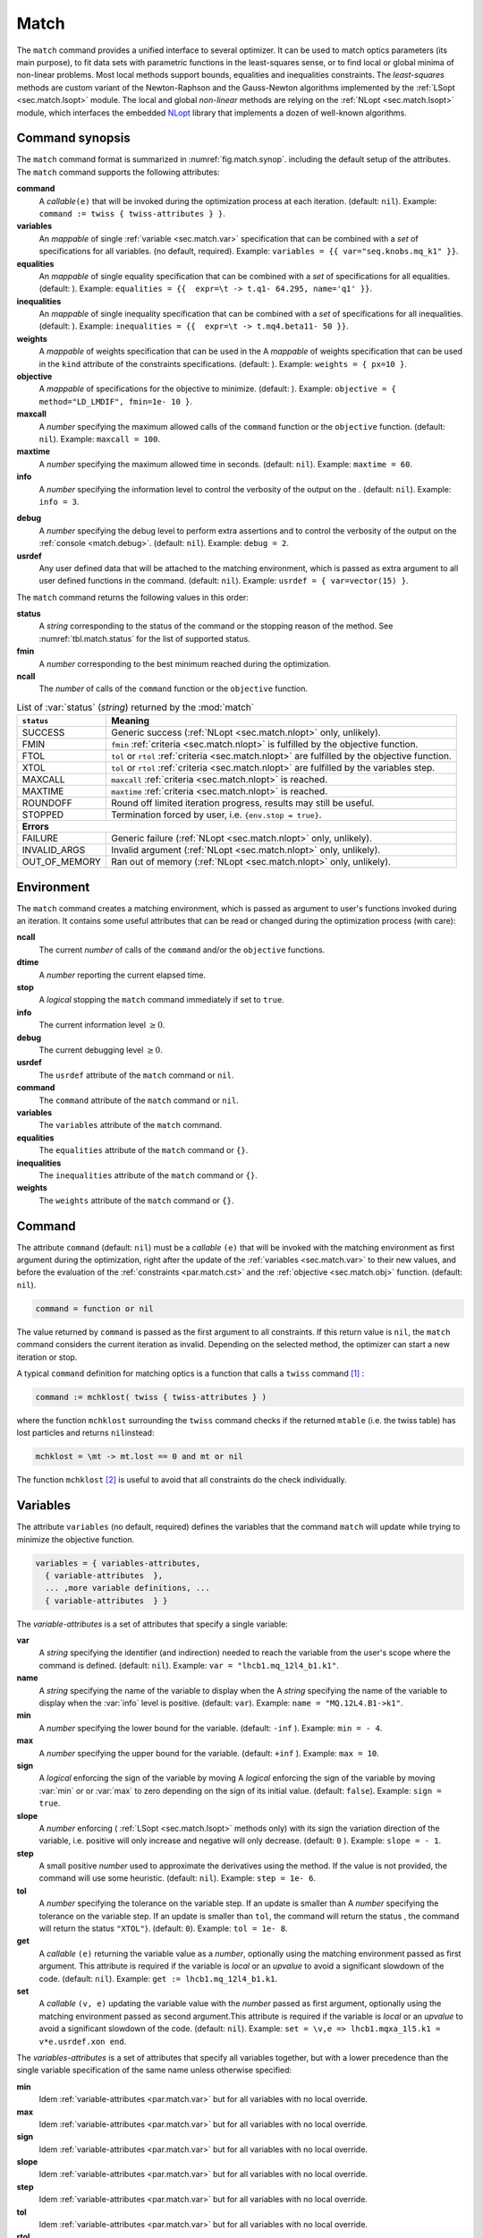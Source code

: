 Match
=====
.. _ch.cmd.match:

The ``match`` command provides a unified interface to several optimizer. It can be used to match optics parameters (its main purpose), to fit data sets with parametric functions in the least-squares sense, or to find local or global minima of non-linear problems. Most local methods support bounds, equalities and inequalities constraints. The *least-squares* methods are custom variant of the Newton-Raphson and the Gauss-Newton algorithms implemented by the :ref:`LSopt <sec.match.lsopt>` module. The local and global *non-linear* methods are relying on the :ref:`NLopt <sec.match.lsopt>` module, which interfaces the embedded `NLopt <https://nlopt.readthedocs.io/en/latest/>`_ library that implements a dozen of well-known algorithms.

Command synopsis
----------------
.. _sec.match.synop:


The ``match`` command format is summarized in :numref:`fig.match.synop`. including the default setup of the attributes.
The ``match`` command supports the following attributes:

.. _match.attr:

**command**
	A *callable*\ ``(e)`` that will be invoked during the optimization process at each iteration. (default: ``nil``). 
	Example: ``command := twiss { twiss-attributes } }``.

**variables**
	An *mappable* of single :ref:`variable <sec.match.var>` specification that can be combined with a *set* of specifications for all variables. (no default, required). 
	Example: ``variables = {{ var="seq.knobs.mq_k1" }}``.

**equalities**
	An *mappable* of single equality specification that can be combined with a *set* of specifications for all equalities. (default: ). 
	Example: ``equalities = {{  expr=\t -> t.q1- 64.295, name='q1' }}``.

**inequalities**
	An *mappable* of single inequality specification that can be combined with a *set* of specifications for all inequalities. (default: ). 
	Example: ``inequalities = {{  expr=\t -> t.mq4.beta11- 50 }}``.

**weights**
	A *mappable* of weights specification that can be used in the  A *mappable* of weights specification that can be used in the ``kind`` attribute of the constraints specifications. (default: ). 
	Example: ``weights = { px=10 }``.

**objective**
	A *mappable* of specifications for the objective to minimize. (default: ). 
	Example: ``objective = { method="LD_LMDIF", fmin=1e- 10 }``.

**maxcall**
	A  *number*  specifying the maximum allowed calls of the ``command`` function or the ``objective`` function. (default: ``nil``).
	Example: ``maxcall = 100``.

**maxtime**
	A *number* specifying the maximum allowed time in seconds. (default:  ``nil``).
	Example: ``maxtime = 60``.

**info**	
	A *number* specifying the information level to control the verbosity of the output on the . (default: ``nil``). 
 	Example: ``info = 3``.

.. _match.debug:

**debug** 
	A *number* specifying the debug level to perform extra assertions and to control the verbosity of the output on the :ref:`console <match.debug>`. (default: ``nil``). 
	Example: ``debug = 2``.

**usrdef** 
	Any user defined data that will be attached to the matching environment, which is passed as extra argument to all user defined functions in the  command. (default: ``nil``). 
	Example: ``usrdef = { var=vector(15) }``.


The ``match`` command returns the following values in this order:

**status**
	 A *string* corresponding to the status of the command or the stopping reason of the method. See :numref:`tbl.match.status` for the list of supported status.

**fmin**
	 A *number* corresponding to the best minimum reached during the optimization.

**ncall**
	 The *number* of calls of the ``command`` function or the ``objective`` function.


.. table:: List of :var:`status` (*string*) returned by the :mod:`match`
	:name: tbl.match.status
	
	+---------------+------------------------------------------------------------------------------------------------+
	| ``status``    | Meaning                                                                                        |
	+===============+================================================================================================+
	| SUCCESS       | Generic success (:ref:`NLopt <sec.match.nlopt>` only, unlikely).                               |
	+---------------+------------------------------------------------------------------------------------------------+
	| FMIN          | ``fmin`` :ref:`criteria <sec.match.nlopt>` is fulfilled by the objective function.             |
	+---------------+------------------------------------------------------------------------------------------------+
	| FTOL          | ``tol`` or ``rtol`` :ref:`criteria <sec.match.nlopt>` are fulfilled by the objective function. |
	+---------------+------------------------------------------------------------------------------------------------+
	| XTOL          | ``tol`` or ``rtol`` :ref:`criteria <sec.match.nlopt>` are fulfilled by the variables step.     |
	+---------------+------------------------------------------------------------------------------------------------+
	| MAXCALL       | ``maxcall`` :ref:`criteria <sec.match.nlopt>` is reached.                                      |
	+---------------+------------------------------------------------------------------------------------------------+
	| MAXTIME       | ``maxtime`` :ref:`criteria <sec.match.nlopt>` is reached.                                      |
	+---------------+------------------------------------------------------------------------------------------------+
	| ROUNDOFF      | Round off limited iteration progress, results may still be useful.                             |
	+---------------+------------------------------------------------------------------------------------------------+
	| STOPPED       | Termination forced by user, i.e. ``{env.stop = true}``\ .                                      |
	+---------------+------------------------------------------------------------------------------------------------+
	|                         **Errors**                                                                             |
	+---------------+------------------------------------------------------------------------------------------------+
	| FAILURE       | Generic failure (:ref:`NLopt <sec.match.nlopt>` only, unlikely).                               |
	+---------------+------------------------------------------------------------------------------------------------+
	| INVALID_ARGS  | Invalid argument (:ref:`NLopt <sec.match.nlopt>` only, unlikely).                              |
	+---------------+------------------------------------------------------------------------------------------------+
	| OUT_OF_MEMORY | Ran out of memory (:ref:`NLopt <sec.match.nlopt>` only, unlikely).                             |
	+---------------+------------------------------------------------------------------------------------------------+

Environment
-----------
.. _sec.match.env:

The ``match`` command creates a matching environment, which is passed as argument to user's functions invoked during an iteration. It contains some useful attributes that can be read or changed during the optimization process (with care):

**ncall**
	 The current *number* of calls of  the ``command`` and/or the ``objective`` functions.
**dtime**
	 A *number* reporting the current elapsed time.
**stop**
	 A *logical* stopping the ``match`` command immediately if set to ``true``.
**info**
	 The current information level :math:`\geq 0`.
**debug**
	 The current debugging level :math:`\geq 0`.
**usrdef**
	 The ``usrdef`` attribute of the ``match`` command or ``nil``.
**command**
	 The ``command`` attribute of the ``match`` command or ``nil``.
**variables**
	 The ``variables`` attribute of the ``match`` command.
**equalities**
	 The ``equalities`` attribute of the ``match`` command or ``{}``.
**inequalities**
	 The ``inequalities`` attribute of the ``match`` command or ``{}``.
**weights**
	 The ``weights`` attribute of the ``match`` command or ``{}``.


Command
-------
.. _sec.match.cmd:

The attribute ``command`` (default: ``nil``) must be a *callable* ``(e)`` that will be invoked with the matching environment as first argument during the optimization, right after the update of the :ref:`variables <sec.match.var>` to their new values, and before the evaluation of the :ref:`constraints <par.match.cst>` and the :ref:`objective <sec.match.obj>` function. (default: ``nil``).

.. code-block:: 

	command = function or nil

The value returned by ``command`` is passed as the first argument to all constraints. If this return value is ``nil``, the ``match`` command considers the current iteration as invalid. Depending on the selected method, the optimizer can start a new iteration or stop.

A typical ``command`` definition for matching optics is a function that calls a ``twiss`` command [#f1]_ :

.. code-block:: 

	command := mchklost( twiss { twiss-attributes } )

where the function ``mchklost`` surrounding the ``twiss`` command checks if the returned ``mtable`` (i.e. the twiss table) has lost particles and returns ``nil``\ instead:

.. code-block:: 

	mchklost = \mt -> mt.lost == 0 and mt or nil

The function ``mchklost`` [#f2]_ is useful to avoid that all constraints do the check individually.


Variables
---------
.. _sec.match.var:

The attribute ``variables`` (no default, required) defines the variables that the command ``match`` will update while trying to minimize the objective function.

.. code-block:: 

	variables = { variables-attributes, 
	  { variable-attributes  }, 
	  ... ,more variable definitions, ... 
	  { variable-attributes  } }

The *variable-attributes* is a set of attributes that specify a single variable:

.. _par.match.var:

**var**
	A *string* specifying the identifier (and indirection) needed to reach the variable from the user's scope where the  command is defined. (default: ``nil``). 
	Example: ``var = "lhcb1.mq_12l4_b1.k1"``.

**name**
	A *string* specifying the name of the variable to display when the  A *string* specifying the name of the variable to display when the :var:`info` level is positive. (default: ``var``). 
	Example: ``name = "MQ.12L4.B1->k1"``.

**min**
	A *number* specifying the lower bound for the variable. (default: ``-inf`` ). 
	Example: ``min = - 4``.

**max**
	A *number* specifying the upper bound for the variable. (default: ``+inf`` ). 
	Example: ``max = 10``.

**sign** 
	A *logical* enforcing the sign of the variable by moving  A *logical* enforcing the sign of the variable by moving :var:`min` or  or :var:`max` to zero depending on the sign of its initial value. (default: ``false``). 
	Example: ``sign = true``.

**slope** 
	A *number* enforcing ( :ref:`LSopt <sec.match.lsopt>` methods only) with its sign the variation direction of the variable, i.e. positive will only increase and negative will only decrease. (default: ``0`` ). 
	Example: ``slope = - 1``.

**step** 
	A small positive *number* used to approximate the derivatives using the  method. If the value is not provided, the command will use some heuristic.  (default: ``nil``). 
	Example: ``step = 1e- 6``.

**tol** 
	A *number* specifying the tolerance on the variable step. If an update is smaller than  A *number* specifying the tolerance on the variable step. If an update is smaller than ``tol``, the command will return the status , the command will return the status ``"XTOL"``}. (default: ``0``). 
	Example: ``tol = 1e- 8``.

**get** 
	A *callable* ``(e)`` returning the variable value as a *number*, optionally using the matching environment passed as first argument. This attribute is required if the variable is *local* or an *upvalue* to avoid a significant slowdown of the code. (default: ``nil``). 
	Example: ``get := lhcb1.mq_12l4_b1.k1``.

**set** 
	A *callable* ``(v, e)`` updating the variable value with the *number* passed as first argument, optionally using the matching environment passed as second argument.This attribute is required if the variable is *local* or an *upvalue* to avoid a significant slowdown of the code. (default: ``nil``). 
	Example: ``set = \v,e => lhcb1.mqxa_1l5.k1 = v*e.usrdef.xon end``.


The *variables-attributes* is a set of attributes that specify all variables together, but with a lower precedence than the single variable specification of the same name unless otherwise specified:

**min**
	 Idem :ref:`variable-attributes <par.match.var>`  but for all variables with no local override.

**max**
	 Idem :ref:`variable-attributes <par.match.var>`  but for all variables with no local override.

**sign**
	 Idem :ref:`variable-attributes <par.match.var>`  but for all variables with no local override.

**slope**
	 Idem :ref:`variable-attributes <par.match.var>`  but for all variables with no local override.

**step**
	 Idem :ref:`variable-attributes <par.match.var>`  but for all variables with no local override.

**tol**
	 Idem :ref:`variable-attributes <par.match.var>`  but for all variables with no local override.

**rtol** 
	A *number* specifying the relative tolerance on all variable steps. If an update is smaller than  A *number* specifying the relative tolerance on all variable steps. If an update is smaller than ``rtol`` relative to its variable value, the command will return the status  relative to its variable value, the command will return the status ``"XTOL"``\ . (default: :const:`eps`). 
	Example: ``tol = 1e- 8``.

**nvar**
	A *number* specifying the number of variables of the problem. It is useful when the problem is made abstract with functions and it is not possible to deduce this count from single variable definitions, or one needs to override it. (default: ``nil``). 
 	Example: ``nvar = 15``.

**get**
	A *callable* ``(x, e)`` updating a *vector* passed as first argument with the values of all variables, optionally using the matching environment passed as second argument.  This attribute supersedes all single variable ``get`` and may be useful when it is better to read all the variables together, or when they are all *local*\ s or *upvalue*\ s. (default: ``nil``). 
	Example: ``get = \x,e -> e.usrdef.var:copy(x)``.

**set**
	A *callable* ``(x, e)`` updating all the variables with the values passed as first argument in a *vector*, optionally using the matching environment passed as second argument. This attribute supersedes all single variable ``get`` and may be useful when it is better to read all the variables together, or when they are all *local*\ s or *upvalue*\ s.(default: ``nil``). 
	Example: ``set = \x,e -> x:copy(e.usrdef.var)``.

**nowarn**
	A *logical* disabling a warning emitted when the definition of ``get`` and ``set`` are advised but not defined. It is safe to not define ``get`` and ``set`` in such case, but it will significantly slowdown the code. (default: ``nil``). 
	Example: ``nowarn = true``.


Constraints
-----------
.. _sec.match.cst:

The attributes ``equalities`` (default: ``{}``) and ``inequalities`` (default: ``{}``) define the constraints that the command ``match`` will try to satisfy while minimizing the objective function. Equalities and inequalities are considered differently when calculating the :ref:`penalty function <sec.match.fun>`.

.. code-block:: 

	equalities = { constraints-attributes,
			{ constraint-attributes } , 
			... more equality definitions ... 
			{ constraint-attributes } },

	inequalities = { constraints-attributes,
			{ constraint-attributes } , 
			... more inequality definitions ... 
			{ constraint-attributes } },

	weights = { weights-list },

.. _par.match.cst:

The *constraint-attributes* is a set of attributes that specify a single constraint, either an *equality* or an *inequality*:

	**expr** 
		A *callable* ``(r, e)`` returning the constraint value as a *number*, optionally using the result of  passed as first argument, and the matching environment passed as second argument. (default: ``nil``)
		Example: ``expr = \t -> t.IP8.beta11 - beta_ip8``.

	**name**
	 	A *string* specifying the name of the constraint to display when the ``info`` level is positive. (default: ``nil``). 
		Example: ``name = "betx@IP8"``.

	**kind** 	
		A *string* specifying the kind to refer to for the weight of the constraint, taken either in the user-defined or in the default  specifying the kind to refer to for the weight of the constraint, taken either in the user-defined or in the default :ref:`weights-list<par.match.wght>`\ . (default: ``nil``). 
		Example: ``kind = "dq1"``.

	**weight**
		A *number* used to override the weight of the constraint.  (default: ``nil``). 
		Example: ``weight = 100``.

	**tol** 
		A *number* specifying the tolerance to apply on the constraint when checking for its fulfillment. (default: ). 
		Example: ``tol = 1e- 6``.


The *constraints-attributes* is a set of attributes that specify all equalities or inequalities constraints together, but with a lower precedence than the single constraint specification of the same name unless otherwise specified:

	**tol**
		Idem :ref:`constraint-attributes <par.match.cst>`, but for all constraints with no local override.

	**nequ**
		A *number* specifying the number of equations (i.e. number of equalities or inequalities) of the problem. It is useful when the problem is made abstract with functions and it is not possible to deduce this count from single constraint definitions, or one needs to override it. (default: ``nil``). 
		Example: ``nequ = 15``.

	**exec**
		A *callable* ``(x, c, cjac)`` updating a *vector* passed as second argument with the values of all constraints, and updating an optional  updating a *vector* passed as second argument with the values of all constraints, and updating an optional *matrix* passed as third argument with the Jacobian of all constraints (if not ``nil``), using the variables values passed in a *vector* as first argument. This attribute supersedes all constraints ``expr`` and may be useful when it is better to update all the constraints together. (default: ``nil``). 
		Example: ``exec = myinequ``, where (``nvar=2`` and ``nequ=2``)

.. code::

		local function myinequ (x, c, cjac) 
	  		c:fill { 8*x[1] ^ 3 - x[2] ; (1 - x[1])^3 - x[2] } 
		 	if cjac then -- fill [2x2] matrix if present 
				cjac:fill { 24*x[1]^2, - 1 ; - 3*(1 - x[1])^ 2, - 1 }
	  		end
		end

\
	**disp** 
		A *logical* disabling the display of the equalities in the summary if it is explicitly set to ``false``. This is useful for fitting data where equalities are used to compute the residuals. (default: ``nil``). 
		Example: ``disp = false``.

.. _par.match.wght:

The *weights-list* is a set of attributes that specify weights for kinds used by constraints. It allows to override the default weights of the supported kinds summarized in the :numref:`tbl.match.wght`, or to extend this list with new kinds and weights. The default weight for any undefined ``kind`` is ``1``. 
Example: ``weights = { q1=100, q2=100, mykind=3 }``.

.. table:: List of supported kinds *string* and their default weights (*number*).
	:name: tbl.match.wght

	====================== ======================== ====================== ======================== ====================== ======================== ============================= 
			Name    				  Weight				   Name    				 Weight			  		  Name    		         Weight 				 Generic name 
	====================== ======================== ====================== ======================== ====================== ======================== ============================= 
	``x``                  ``10``                   ``y``                  ``10``                   ``t``                  ``10``                                                   
	``px``                 ``100``                  ``py``                 ``100``                  ``pt``                 ``100``                                                  
	``dx``                 ``10``                   ``dy``                 ``10``                   ``dt``                 ``10``                   ``d``                           
	``dpx``                ``100``                  ``dpy``                ``100``                  ``dpt``                ``100``                  ``dp``                          
	``ddx``                ``10``                   ``ddy``                ``10``                   ``ddt``                ``10``                   ``dd``                          
	``ddpx``               ``100``                  ``ddpy``               ``100``                  ``ddpt``               ``100``                  ``ddp``                         
	``wx``                 ``1``                    ``wy``                 ``1``                    ``wz``                 ``1``                    ``w``                           
	``phix``               ``1``                    ``phiy``               ``1``                    ``phiz``               ``1``                    ``phi``                         
	``betx``               ``1``                    ``bety``               ``1``                    ``betz``               ``1``                    ``beta``                        
	``alfx``               ``10``                   ``alfy``               ``10``                   ``alfz``               ``10``                   ``alfa``                        
	``mux``                ``10``                   ``muy``                ``10``                   ``muz``                ``10``                   ``mu``                          
	``beta1``              ``1``                    ``beta2``              ``1``                    ``beta3``              ``1``                    ``beta``                        
	``alfa1``              ``10``                   ``alfa2``              ``10``                   ``alfa3``              ``10``                   ``alfa``                        
	``mu1``                ``10``                   ``mu2``                ``10``                   ``mu3``                ``10``                   ``mu``                          
	``q1``                 ``10``                   ``q2``                 ``10``                   ``q3``                 ``10``                   ``q``                           
	``dq1``                ``1``                    ``dq2``                ``1``                    ``dq3``                ``1``                    ``dq``                          
	====================== ======================== ====================== ======================== ====================== ======================== =============================

Objective
---------
.. _sec.match.obj:

The attribute ``objective`` (default: ``{}``) defines the objective that the command ``match`` will try to minimize.

.. code-block::

	objective = {  objective-attributes },

.. _par.match.obj:

The *objective-attributes* is a set of attributes that specify the objective to fulfill:

	**method** 
		A *string* specifying the algorithm to use for solving the problem, see Tables :numref:`tbl.match.mthd`, :numref:`tbl.match.lmthd` and :numref:`tbl.match.gmthd`. (default: ``"LN_COBYLA"`` if ``objective.exec`` is defined, ``"LD_JACOBIAN"`` otherwise). 
		Example: ``method = "LD_LMDIF"``.

	**submethod** 
		A *string* specifying the algorithm from NLopt module to use for solving the problem locally when the method is an augmented algorithm, see Tables :numref:`tbl.match.lmthd` and :numref:`tbl.match.gmthd` (default:  ``"LN_COBYLA"``). 
		Example: ``method = "AUGLAG", submethod = "LD_SLSQP"``.

	**fmin** 
		A *number* corresponding to the minimum to reach during the optimization. For least squares problems, it corresponds to the tolerance on the :ref:`penalty function <sec.match.fun>`. If an iteration finds a value smaller than ``fmin`` and all the constraints are fulfilled, the command will return the status ``"FMIN"`` . (default: ``nil``). 
		Example: ``fmin = 1e- 12``.

	**tol** 
		A *number* specifying the tolerance on the objective function step. If an update is smaller than ``tol``, the command will return the status ``"FTOL"``. (default: ``0``). 
		Example: ``tol = 1e- 10``.

	**rtol** 
		A *number* specifying the relative tolerance on the objective function step. If an update is smaller than ``rtol`` relative to its step value, the command will return the status ``"FTOL"`` (default: ``nil``). 
		Example: ``tol = 1e- 8``.

	**bstra** 
		A *number* specifying the strategy to select the *best case* of the :ref:`objective <sec.match.fun>` function. (default: ``nil``). 
		Example: ``bstra = 0``. [#f3]_

	**broyden** 
		A *logical* allowing the Jacobian approximation by finite difference to update its columns with a *Broyden's rank one* estimates when the step of the corresponding variable is almost collinear with the variables step vector. This option may save some expensive calls to ``command``, e.g. save Twiss calculations, when it does not degrade the rate of convergence of the selected method. (default: ``nil``).
		Example: ``broyden = true``.

	**reset** 
		A *logical* specifying to the ``match`` command to restore the initial state of the variables before returning. This is useful to attempt an optimization without changing the state of the variables. Note that if any function amongst ``command``, variables ``get`` and ``set``, constraints ``expr`` or ``exec``, or objective ``exec`` have side effects on the environment, these will be persistent. (default: ``nil``). 
		Example: ``reset = true``.

	**exec** 
		A *callable* ``(x, fgrd)`` returning the value of the objective function as a *number*, and updating a *vector* passed as second argument with its gradient, using the variables values passed in a *vector* as first argument. (default: ``nil``). 
		Example: ``exec = myfun``, where (``nvar=2``)
	
.. code-block::

		local function myfun(x, fgrd) 
			if =fgrd then -- fill [2x1] vector if present
				fgrd:fill { 0,  0.5/sqrt(x[2]) }
		 	end
			return sqrt(x[2])
		end

\

	**grad** 
		A *logical* enabling (``true``) or disabling (``false``) the approximation by finite difference of the gradient of the objective function or the Jacobian of the constraints. A ``nil`` value will be converted to ``true`` if no ``exec`` function is defined and the selected ``method`` requires derivatives (``D``), otherwise it will be converted to ``false``. (default: ``nil``). 
		Example: ``grad = false``.

	**bisec**
		A *number* specifying (:ref:`LSopt <sec.match.lsopt>` methods only) the maximum number of attempt to minimize an increasing objective function by reducing the variables steps by half, i.e. that is a :ref:`line search <ref.algo.linesearch>` using :math:`\alpha=0.5^k` where :math:`k=0..\text{bisec}`. (default: ``3``)
		Example: ``bisec = 9``.

	**rcond** 
		A *number* specifying ( :ref:`LSopt <sec.match.lsopt>` methods only) how to determine the effective rank of the Jacobian while solving the least squares system (see ``ssolve`` from the :doc:`Linear Algebra <linalg>` module). This attribute can be updated between iterations, e.g. through ``env.objective.rcond``. (default: ``eps`` ). 
		Example: ``rcond = 1e- 14``.

	**jtol**
		A *number* specifying (:ref:`LSopt <sec.match.lsopt>` methods only) the tolerance on the norm of the Jacobian rows to reject useless constraints. This attribute can be updated between iterations, e.g. through ``env.objective.jtol``. (default: ``eps``). 
		Example: ``tol = 1e- 14``.

	**jiter**
		A *number* specifying (:ref:`LSopt <sec.match.lsopt>` methods only) the maximum allowed attempts to solve the least squares system when variables are rejected, e.g. wrong slope or out-of-bound values. (default: ``10``). 
		Example: ``jiter = 15``.

	**jstra**
		A *number* specifying (:ref:`LSopt <sec.match.lsopt>` methods only) the strategy to use for reducing the variables of the least squares system. (default: ). 
		Example: ``jstra = 3``. [#f4]_


======== ========================================================================= 
jstra    Strategy for reducing variables of least squares system.                 
======== ========================================================================= 
0        no variables reduction, constraints reduction is still active.           
1        reduce system variables for bad slopes and out-of-bound values.          
2        idem 1, but bad slopes reinitialize variables to their original state.   
3        idem 2, but strategy switches definitely to 0 if ``jiter`` is reached.  
======== ========================================================================= 


Algorithms
----------
.. _sec.match.algo:

The ``match`` command supports local and global optimization algorithms through the ``method`` attribute, as well as combinations of them with the ``submethod`` attribute (see :ref:`objective<sec.match.obj>`). The method should be selected according to the kind of problem that will add a prefix to the method name: local (``L``) or global (``G``), with (``D``) or without (``N``) derivatives, and least squares or nonlinear function minimization. When the method requires the derivatives (``D``) and no ``objective.exec`` function is defined or the attribute ``grad`` is set to ``false``, the ``match`` command will approximate the derivatives, i.e. gradient and Jacobian, by the finite difference method (see :ref:`derivatives <sec.match.der>`}).

Most global optimization algorithms explore the variables domain with methods belonging to stochastic sampling, deterministic scanning, and splitting strategies, or a mix of them. Hence, all global methods require *boundaries* to define the searching region, which may or may not be internally scaled to a hypercube. Some global methods allow to specify with the ``submethod`` attribute, the local method to use for searching local minima. If this is not the case, it is wise to refine the global solution with a local method afterward, as global methods put more effort on finding global solutions than precise local minima. The global (``G``) optimization algorithms, with (``D``) or without (``N``) derivatives, are listed in :numref:`tbl.match.gmthd`.

.. _ref.iteration.step:
.. _ref.algo.linesearch:

Most local optimization algorithms with derivatives are variants of the Newton iterative method suitable for finding local minima of nonlinear vector-valued function :math:`\vec{f}(\vec{x})`, i.e. searching for stationary points. The iteration steps :math:`\vec{h}` are given by the minimization :math:`\vec{h}=-\alpha(\nabla^2\vec{f})^{-1}\nabla\vec{f}`, coming from the local approximation of the function at the point :math:`\vec{x}+\vec{h}` by its Taylor series truncated at second order :math:`\vec{f}(\vec{x}+\vec{h})\approx \vec{f}(\vec{x})+\vec{h}^T\nabla\vec{f}(\vec{x})+\frac{1}{2}\vec{h}^T\nabla^2\vec{f}(\vec{x})\vec{h}`,
and solved for :math:`\nabla_{\vec{h}}\vec{f}=0`. The factor :math:`\alpha>0` is part of the line search strategy , which is sometimes replaced or combined with a trusted region strategy like in the Leverberg-Marquardt algorithm. The local (``L``) optimization algorithms, with (``D``) or without (``N``) derivatives, are listed in :numref:`tbl.match.mthd` for least squares methods and in :numref:`tbl.match.lmthd` for non-linear methods, and can be grouped by family of algorithms:

**Newton**
	An iterative method to solve nonlinear systems that uses iteration step given by the minimization :math:`\vec{h}=-\alpha(\nabla^2\vec{f})^{-1}\nabla\vec{f}`.

**Newton-Raphson**
	An iterative method to solve nonlinear systems that uses iteration step given by the minimization :math:`\vec{h}=-\alpha(\nabla\vec{f})^{-1}\vec{f}`.

**Gradient-Descent**
	An iterative method to solve nonlinear systems that uses iteration step given by :math:`\vec{h}=-\alpha\nabla\vec{f}`.

**Quasi-Newton**
	A variant of the Newton method that uses BFGS approximation of the Hessian :math:`\nabla^2\vec{f}` or its inverse :math:`(\nabla^2\vec{f})^{-1}`, based on values from past iterations.

**Gauss-Newton** 
	A variant of the Newton method for *least-squares* problems that uses iteration step given by the minimization :math:`\vec{h}=-\alpha(\nabla\vec{f}^T\nabla\vec{f})^{-1}(\nabla\vec{f}^T\vec{f})`, where the Hessian :math:`\nabla^2\vec{f}` is approximated by :math:`\nabla\vec{f}^T\nabla\vec{f}` with :math:`\nabla\vec{f}` being the Jacobian of the residuals :math:`\vec{f}`.

**Levenberg-Marquardt**
	A hybrid G-N and G-D method for *least-squares* problems that uses iteration step given by the minimization :math:`\vec{h}=-\alpha(\nabla\vec{f}^T\nabla\vec{f}+\mu\vec{D})^{-1}(\nabla\vec{f}^T\vec{f})`, where `\mu>0` is the damping term selecting the method G-N (small :math:`\mu`) or G-D (large :math:`\mu`), and :math:`\vec{D}=\mathrm{diag}(\nabla\vec{f}^T\nabla\vec{f})`.

**Simplex**
	A linear programming method (simplex method) working without using any derivatives.

**Nelder-Mead**
	A nonlinear programming method (downhill simplex method) working without using any derivatives.

**Principal-Axis**
	An adaptive coordinate descent method working without using any derivatives, selecting the descent direction from the Principal Component Analysis.

Stopping criteria
"""""""""""""""""
.. _sec.match.stop:

The ``match`` command will stop the iteration of the algorithm and return one of the following ``status`` if the corresponding criteria, *checked in this order*, is fulfilled (see also :numref:`tbl.match.status`):

	``STOPPED`` 
		Check ``env.stop == true``, i.e. termination forced by a user-defined function.

	``FMIN``
		Check :math:`f\leq f_{\min}` if :math:`c_{\text{fail}} = 0` or ``bstra == 0``, where :math:`f` is the current value of the objective function, and :math:`c_{\text{fail}}` is the number of failed constraints (i.e. feasible point).

	``FTOL``  
		Check :math:`|\Delta f| \leq f_{\text{tol}}` or :math:`|\Delta f| \leq f_{\text{rtol}}\,|f|`  if :math:`c_{\text{fail}} = 0`, where :math:`f` and :math:`\Delta f` are the current value and step of the objective function, and :math:`c_{\text{fail}}` the number of failed constraints (i.e. feasible point).

	``XTOL``
		Check :math:`\max (|\Delta \vec{x}|-\vec{x}_{\text{tol}}) \leq 0` or :math:`\max (|\Delta \vec{x}|-\vec{x}_{\text{rtol}}\circ|\vec{x}|) \leq 0`, where :math:`\vec{x}` and :math:`\Delta\vec{x}` are the current values and steps of the variables. Note that these criteria are checked even for non feasible points, i.e. :math:`c_{\text{fail}} > 0`, as the algorithm can be trapped in a local minima that does not satisfy the constraints.

	``ROUNDOFF``
		Check :math:`\max (|\Delta \vec{x}|-\varepsilon\,|\vec{x}|) \leq 0` if :math:`\vec{x}_{\text{rtol}} < \varepsilon`, where :math:`\vec{x}` and :math:`\Delta\vec{x}` are the current values and steps of the variables. The :ref:`LSopt <sec.match.lsopt>` module returns also this status if the Jacobian is full of zeros, which is ``jtol`` dependent during its ``jstra`` reductions.

	``MAXCALL``
		Check ``env.ncall >= maxcall`` if ``maxcall > 0``.

	``MAXTIME``
		Check ``env.dtime >= maxtime`` if ``maxtime > 0``.


Objective function
""""""""""""""""""

.. _sec.match.fun:

The objective function is the key point of the ``match`` command, specially when tolerances are applied to it or to the constraints, or the best case strategy is changed. It is evaluated as follows:

#. Update user's ``variables`` with the *vector* :math:`\vec{x}`.

#. Evaluate the *callable* ``command`` if defined and pass its value to the constraints.

#. Evaluate the *callable* ``objective.exec`` if defined and save its value :math:`f`.

#. Evaluate the *callable* ``equalities.exec`` if defined, otherwise evaluate all the functions ``equalities[].expr(cmd,env)``, and use the result to fill the *vector* :math:`\vec{c}^{=}`.

#. Evaluate the *callable* ``inequalities.exec`` if defined, otherwise evaluate all the functions ``inequalities[].expr(cmd,env)`` and use the result to fill the *vector* :math:`\vec{c}^{\leq}`.

#. Count the number of invalid constraints :math:`c_{\text{fail}} = \text{card}\{ |\vec{c}^{=}| > \vec{c}^{=}_{\text{tol}}\} + \text{card}\{ \vec{c}^{\leq} > \vec{c}^{\leq}_{\text{tol}}\}`.

#. Calculate the *penalty* :math:`p = \|\vec{c}\|/\|\vec{w}\|`, where :math:`\vec{c} = \vec{w}\circ \genfrac[]{0pt}{1}{\vec{c}^{=}}{\vec{c}^{\leq}}` and :math:`\vec{w}` is the weights *vector* of the constraints. Set :math:`f=p` if the *callable* ``objective.exec`` is undefined. [#f5]_

#. Save the current iteration state as the best state depending on the strategy ``bstra``. The default ``bstra=nil`` corresponds to the last strategy

+-------+--------------------------------------------------------------------------------------------------------------------------------------------------------------------------------------------------------+
| bstra | Strategy for selecting the best case of the objective function.                                                                                                                                        |
+=======+========================================================================================================================================================================================================+
| 0     | :math:`f < f^{\text{best}}_{\text{min}}` , no feasible point check.                                                                                                                                    |
+-------+--------------------------------------------------------------------------------------------------------------------------------------------------------------------------------------------------------+
| 1     | :math:`c_{\text{fail}} \leq c^{\text{best}}_{\text{fail}}` and :math:`f < f^{\text{best}}_{\text{min}}` , improve both feasible point and objective.                                                   |
+-------+--------------------------------------------------------------------------------------------------------------------------------------------------------------------------------------------------------+
| \-    | :math:`c_{\text{fail}} < c^{\text{best}}_{\text{fail}}` or :math:`c_{\text{fail}} = c^{\text{best}}_{\text{fail}}` and :math:`f < f^{\text{best}}_{\text{min}}`, improve feasible point or objective.  |
+-------+--------------------------------------------------------------------------------------------------------------------------------------------------------------------------------------------------------+

Derivatives
"""""""""""
.. _sec.match.der:

The derivatives are approximated by the finite difference methods when the selected algorithm requires them (``D``) and the function ``objective.exec`` is undefined or the attribute ``grad=false``. The difficulty of the finite difference methods is to choose the small step :math:`h` for the difference. The ``match`` command uses the *forward difference method* with a step :math:`h = 10^{-4}\,\}\vec{h}\}`, where :math:`\vec{h}` is the last `iteration steps <sec.match.algo>`, unless it is overridden by the user with the variable attribute ``step``. In order to avoid zero step size, which would be problematic for the calculation of the Jacobian, the choice of :math:`h` is a bit more subtle:


.. math:: 

    \frac{\partial f_j}{\partial x_i} \approx \frac{f_j(\vec{x}+h\vec{e_i}) - f_j(\vec{x})}{h}\quad ; \quad
    h =     
    \begin{cases}
    10^{-4}\,\|\vec{h}\| & \text{if } \|\vec{h}\| \not= 0 \\
    10^{-8}\,\|\vec{x}\| & \text{if } \|\vec{h}\| = 0 \text{ and }  \|\vec{x}\| \not= 0 \\
    10^{-10} & \text{otherwise.}
    \end{cases}


Hence the approximation of the Jacobian will need an extra evaluation of the objective function per variable. If this evaluation has an heavy cost, e.g. like a ``twiss`` command, it is possible to approximate the Jacobian evolution by a Broyden's rank-1 update with the ``broyden`` attribute:

.. math:: 
    \vec{J}_{k+1} = \vec{J}_{k} + \frac{\vec{f}(\vec{x}_{k}+\vec{h}_k) - \vec{f}(\vec{x}_{k}) - \vec{J}_{k}\,\vec{h}_{k}}{\|\vec{h}_{k}\|^2}\,\vec{h}^T_k

The update of the :math:`i`-th column of the Jacobian by the Broyden approximation makes sense if the angle between :math:`\vec{h}` and :math:`\vec{e}_i` is small, that is when :math:`|\vec{h}^T\vec{e}_i| \geq \gamma\,\|\vec{h}\|`. The  command uses a rather pessimistic choice of :math:`\gamma = 0.8`, which gives good performance. Nevertheless, it is advised to always check if Broyden's update saves evaluations of the objective function for your study.


Console output
--------------
.. _sec.match.conso:

The verbosity of the output of the ``match`` command on the console (e.g. terminal) is controlled by the ``info`` level, where the level ``info=0`` means a completely silent command as usual. The first verbose level ``info=1`` displays the *final summary* at the end of the matching, as shown in the :ref:`summary output <sec.match.info1>` block and the next level ``info=2`` adds *intermediate summary* for each evaluation of the objective function, as shown in the :ref:`intermediate output <sec.match.info2>` block. The columns of these tables are self-explanatory, and the sign ``>`` on the right of the constraints marks those failing.

The bottom line of the *intermediate summary* displays in order:

	#. the number of evaluation of the objective function so far,
	#. the elapsed time in second (in square brackets) so far,
	#. the current objective function value,
	#. the current objective function step,
	#. the current number of constraint that failed :math:`c_{\text{fail}}`.

The bottom line of the *final summary* displays the same information but for the best case found, as well as the final status returned by the ``match`` command. The number in square brackets right after ``fbst`` is the evaluation number of the best case.

The :ref:`LSopt <sec.match.lsopt>` module adds the sign ``#`` to mark the *adjusted* variables and the sign ``*`` to mark the *rejected* variables and constraints on the right of the *intermediate summary* tables to qualify the behavior of the constraints and the variables during the optimization process. If these signs appear in the *final summary* too, it means that they were always adjusted or rejected during the matching, which is useful to tune your study e.g. by removing the useless constraints.


Match command summary output (info=1).
""""""""""""""""""""""""""""""""""""""

.. _sec.match.info1:

.. code-block:: console

	Constraints                Type        Kind        Weight     Penalty Value
	-----------------------------------------------------------------------------
	1 IP8                      equality    beta        1          9.41469e-14
	2 IP8                      equality    beta        1          3.19744e-14
	3 IP8                      equality    alfa        10         0.00000e+00
	4 IP8                      equality    alfa        10         1.22125e-14
	5 IP8                      equality    dx          10         5.91628e-14
	6 IP8                      equality    dpx         100        1.26076e-13
	7 E.DS.R8.B1               equality    beta        1          7.41881e-10
	8 E.DS.R8.B1               equality    beta        1          1.00158e-09
	9 E.DS.R8.B1               equality    alfa        10         4.40514e-12
	10 E.DS.R8.B1              equality    alfa        10         2.23532e-11
	11 E.DS.R8.B1              equality    dx          10         7.08333e-12
	12 E.DS.R8.B1              equality    dpx         100        2.12877e-13
	13 E.DS.R8.B1              equality    mu1         10         2.09610e-12
	14 E.DS.R8.B1              equality    mu2         10         1.71063e-12

	Variables                  Final Value  Init. Value  Lower Limit  Upper Limit
	--------------------------------------------------------------------------------
	1 kq4.l8b1                -3.35728e-03 -4.31524e-03 -8.56571e-03  0.00000e+00
	2 kq5.l8b1                 4.93618e-03  5.28621e-03  0.00000e+00  8.56571e-03
	3 kq6.l8b1                -5.10313e-03 -5.10286e-03 -8.56571e-03  0.00000e+00
	4 kq7.l8b1                 8.05555e-03  8.25168e-03  0.00000e+00  8.56571e-03
	5 kq8.l8b1                -7.51668e-03 -5.85528e-03 -8.56571e-03  0.00000e+00
	6 kq9.l8b1                 7.44662e-03  7.07113e-03  0.00000e+00  8.56571e-03
	7 kq10.l8b1               -6.73001e-03 -6.39311e-03 -8.56571e-03  0.00000e+00
	8 kqtl11.l8b1              6.85635e-04  7.07398e-04  0.00000e+00  5.56771e-03
	9 kqt12.l8b1              -2.38722e-03 -3.08650e-03 -5.56771e-03  0.00000e+00
	10 kqt13.l8b1              5.55969e-03  3.78543e-03  0.00000e+00  5.56771e-03
	11 kq4.r8b1                4.23719e-03  4.39728e-03  0.00000e+00  8.56571e-03
	12 kq5.r8b1               -5.02348e-03 -4.21383e-03 -8.56571e-03  0.00000e+00
	13 kq6.r8b1                4.18341e-03  4.05914e-03  0.00000e+00  8.56571e-03
	14 kq7.r8b1               -5.48774e-03 -6.65981e-03 -8.56571e-03  0.00000e+00
	15 kq8.r8b1                5.88978e-03  6.92571e-03  0.00000e+00  8.56571e-03
	16 kq9.r8b1               -3.95756e-03 -7.46154e-03 -8.56571e-03  0.00000e+00
	17 kq10.r8b1               7.18012e-03  7.55573e-03  0.00000e+00  8.56571e-03
	18 kqtl11.r8b1            -3.99902e-03 -4.78966e-03 -5.56771e-03  0.00000e+00
	19 kqt12.r8b1             -1.95221e-05 -1.74210e-03 -5.56771e-03  0.00000e+00
	20 kqt13.r8b1             -2.04425e-03 -3.61438e-03 -5.56771e-03  0.00000e+00

	ncall=381 [4.1s], fbst[381]=8.80207e-12, fstp=-3.13047e-08, status=FMIN.


Match command intermediate output (info=2).
"""""""""""""""""""""""""""""""""""""""""""

.. _sec.match.info2:

.. code-block:: console

	 Constraints                Type        Kind        Weight     Penalty Value
	-----------------------------------------------------------------------------
	1 IP8                      equality    beta        1          3.10118e+00 >
	2 IP8                      equality    beta        1          1.85265e+00 >
	3 IP8                      equality    alfa        10         9.77591e-01 >
	4 IP8                      equality    alfa        10         8.71014e-01 >
	5 IP8                      equality    dx          10         4.37803e-02 >
	6 IP8                      equality    dpx         100        4.59590e-03 >
	7 E.DS.R8.B1               equality    beta        1          9.32093e+01 >
	8 E.DS.R8.B1               equality    beta        1          7.60213e+01 >
	9 E.DS.R8.B1               equality    alfa        10         2.98722e+00 >
	10 E.DS.R8.B1              equality    alfa        10         1.04758e+00 >
	11 E.DS.R8.B1              equality    dx          10         7.37813e-02 >
	12 E.DS.R8.B1              equality    dpx         100        6.67388e-03 >
	13 E.DS.R8.B1              equality    mu1         10         7.91579e-02 >
	14 E.DS.R8.B1              equality    mu2         10         6.61916e-02 >

	Variables                  Curr. Value  Curr. Step   Lower Limit  Upper Limit
	--------------------------------------------------------------------------------
	1 kq4.l8b1                -3.36997e-03 -4.81424e-04 -8.56571e-03  0.00000e+00 #
	2 kq5.l8b1                 4.44028e-03  5.87400e-04  0.00000e+00  8.56571e-03
	3 kq6.l8b1                -4.60121e-03 -6.57316e-04 -8.56571e-03  0.00000e+00 #
	4 kq7.l8b1                 7.42273e-03  7.88826e-04  0.00000e+00  8.56571e-03
	5 kq8.l8b1                -7.39347e-03  0.00000e+00 -8.56571e-03  0.00000e+00 *
	6 kq9.l8b1                 7.09770e-03  2.58912e-04  0.00000e+00  8.56571e-03
	7 kq10.l8b1               -5.96101e-03 -8.51573e-04 -8.56571e-03  0.00000e+00 #
	8 kqtl11.l8b1              6.15659e-04  8.79512e-05  0.00000e+00  5.56771e-03 #
	9 kqt12.l8b1              -2.66538e-03  0.00000e+00 -5.56771e-03  0.00000e+00 *
	10 kqt13.l8b1              4.68776e-03  0.00000e+00  0.00000e+00  5.56771e-03 *
	11 kq4.r8b1                4.67515e-03 -5.55795e-04  0.00000e+00  8.56571e-03 #
	12 kq5.r8b1               -4.71987e-03  5.49407e-04 -8.56571e-03  0.00000e+00 #
	13 kq6.r8b1                4.68747e-03 -5.54035e-04  0.00000e+00  8.56571e-03 #
	14 kq7.r8b1               -5.35315e-03  4.58938e-04 -8.56571e-03  0.00000e+00 #
	15 kq8.r8b1                5.77068e-03  0.00000e+00  0.00000e+00  8.56571e-03 *
	16 kq9.r8b1               -4.97761e-03 -7.11087e-04 -8.56571e-03  0.00000e+00 #
	17 kq10.r8b1               6.90543e-03  4.33052e-04  0.00000e+00  8.56571e-03
	18 kqtl11.r8b1            -4.16758e-03 -5.95369e-04 -5.56771e-03  0.00000e+00 #
	19 kqt12.r8b1             -1.57183e-03  0.00000e+00 -5.56771e-03  0.00000e+00 *
	20 kqt13.r8b1             -2.57565e-03  0.00000e+00 -5.56771e-03  0.00000e+00 *

	ncall=211 [2.3s], fval=8.67502e-01, fstp=-2.79653e+00, ccnt=14.

Modules
-------
.. _sec.match.mod:

The ``match`` command can be extended easily with new optimizer either from external libraries or internal module, or both. The interface should be flexible and extensible enough to support new algorithms and new options with a minimal effort.

LSopt
"""""
.. _sec.match.lsopt:

The LSopt (Least Squares optimization) module implements custom variant of the Newton-Raphson and the Levenberg-Marquardt algorithms to solve least squares problems. Both support the options ``rcond``, ``bisec``, ``jtol``, ``jiter`` and ``jstra`` described in the section :ref:`objective <sec.match.obj>`, with the same default values. :numref:`tbl.match.mthd` lists the names of the algorithms for the attribute ``method``. These algorithms cannot be used with the attribute ``submethod`` for the augmented algorithms of the :ref:`NLopt <sec.match.nlopt>` module, which would not make sense as these methods support both equalities and inequalities.

.. table:: List of supported least squares methods (:ref:`LSopt <sec.match.lsopt>`).
	:name: tbl.match.mthd

	+------------------+-----+-----+------------------------------------------+
	| ``method``       | Equ | Iqu | Description                              |
	+==================+=====+=====+==========================================+
	|| ``LD_JACOBIAN`` || y  || y  || Modified Newton-Raphson algorithm.      |
	+------------------+-----+-----+------------------------------------------+
	|| ``LD_LMDIF``    || y  || y  || Modified Levenberg-Marquardt algorithm. |
	+------------------+-----+-----+------------------------------------------+


NLopt
"""""
.. _sec.match.nlopt:

The NLopt (Non-Linear optimization) module provides a simple interface to the algorithms implemented in the embedded `NLopt <https://nlopt.readthedocs.io/en/latest/>`_ library. :numref:`tbl.match.lmthd` and :numref:`tbl.match.gmthd` list the names of the local and global algorithms respectively for the attribute ``method``. The methods that do not support equalities (column Equ) or inequalities (column Iqu) can still be used with constraints by specifying them as the ``submethod`` of the AUGmented LAGrangian ``method``. For details about these algorithms, please refer to the `Algorithms <https://nlopt.readthedocs.io/en/latest/NLopt_Algorithms/>`_ section of its `online documentation <https://nlopt.readthedocs.io/en/latest>`_.

.. table:: List of non-linear local methods (:ref:`NLopt <sec.match.nlopt>`)
	:name: tbl.match.lmthd

	+----------------------------------------------+-----+-----+---------------------------------------------------------------------------+
	| ``method``                                   | Equ | Iqu | Description                                                               |
	+==============================================+=====+=====+===========================================================================+
	| *Local optimizers without derivative* (``LN_``)                                                                                      |
	+----------------------------------------------+-----+-----+---------------------------------------------------------------------------+
	| ``LN_BOBYQA``                                | n   | n   | Bound-constrained Optimization BY Quadratic Approximations algorithm.     |
	+----------------------------------------------+-----+-----+---------------------------------------------------------------------------+
	| ``LN_COBYLA``                                | y   | y   | Bound Constrained Optimization BY Linear Approximations algorithm.        |
	+----------------------------------------------+-----+-----+---------------------------------------------------------------------------+
	| ``LN_NELDERMEAD``                            | n   | n   | Original Nelder-Mead algorithm.                                           |
	+----------------------------------------------+-----+-----+---------------------------------------------------------------------------+
	| ``LN_NEWUOA``                                | n   | n   | Older and less efficient ``LN_BOBYQA``}.                                  |
	+----------------------------------------------+-----+-----+---------------------------------------------------------------------------+
	| ``LN_NEWUOA_BOUND``                          | n   | n   | Older and less efficient ``LN_BOBYQA`` with bound constraints.            |
	+----------------------------------------------+-----+-----+---------------------------------------------------------------------------+
	| ``LN_PRAXIS``                                | n   | n   | PRincipal-AXIS algorithm.                                                 |
	+----------------------------------------------+-----+-----+---------------------------------------------------------------------------+
	| ``LN_SBPLX``                                 | n   | n   | Subplex algorithm, variant of Nelder-Mead.                                |
	+----------------------------------------------+-----+-----+---------------------------------------------------------------------------+
	| *Local optimizers with derivative* (``LD_``)                                                                                         |
	+----------------------------------------------+-----+-----+---------------------------------------------------------------------------+
	| ``LD_CCSAQ``                                 | n   | y   | Conservative Convex Separable Approximation with Quatratic penalty.       |
	+----------------------------------------------+-----+-----+---------------------------------------------------------------------------+
	| ``LD_LBFGS``                                 | n   | n   | BFGS algorithm with low memory footprint.                                 |
	+----------------------------------------------+-----+-----+---------------------------------------------------------------------------+
	| ``LD_LBFGS_NOCEDAL``                         | n   | n   | Variant from J. Nocedal of ``LD_LBFGS``.                                  |
	+----------------------------------------------+-----+-----+---------------------------------------------------------------------------+
	| ``LD_MMA``                                   | n   | y   | Method of Moving Asymptotes algorithm.                                    |
	+----------------------------------------------+-----+-----+---------------------------------------------------------------------------+
	| ``LD_SLSQP``                                 | y   | y   | Sequential Least-Squares Quadratic Programming algorithm.                 |
	+----------------------------------------------+-----+-----+---------------------------------------------------------------------------+
	| ``LD_TNEWTON``                               | n   | n   | Inexact Truncated Newton algorithm.                                       |
	+----------------------------------------------+-----+-----+---------------------------------------------------------------------------+
	| ``LD_TNEWTON_PRECOND``                       | n   | n   | Idem ``LD_TNEWTON`` with preconditioning.                                 |
	+----------------------------------------------+-----+-----+---------------------------------------------------------------------------+
	| ``LD_TNEWTON_PRECOND_RESTART``               | n   | n   | Idem ``LD_TNEWTON`` with preconditioning and steepest-descent restarting. |
	+----------------------------------------------+-----+-----+---------------------------------------------------------------------------+
	| ``LD_TNEWTON_RESTART``                       | n   | n   | Idem ``LD_TNEWTON`` with steepest-descent restarting.                     |
	+----------------------------------------------+-----+-----+---------------------------------------------------------------------------+
	| ``LD_VAR1``                                  | n   | n   | Shifted limited-memory VARiable-metric rank-1 algorithm.                  |
	+----------------------------------------------+-----+-----+---------------------------------------------------------------------------+
	| ``LD_VAR2``                                  | n   | n   | Shifted limited-memory VARiable-metric rank-2 algorithm.                  |
	+----------------------------------------------+-----+-----+---------------------------------------------------------------------------+


.. table:: List of supported non-linear global methods (:ref:`NLopt <sec.match.nlopt>`).
	:name: tbl.match.gmthd


	+-----------------------+-----+-----+-------------------------------------------------------------------------------------------------------------------------+
	| ``method``            | Equ | Iqu | Description                                                                                                             |
	+=======================+=====+=====+=========================================================================================================================+
	| ``GN_CRS2_LM``        | n   | n   | Variant of the Controlled Random Search algorithm with Local Mutation (mixed stochastic and genetic method).            |
	+-----------------------+-----+-----+-------------------------------------------------------------------------------------------------------------------------+
	| ``GN_DIRECT``         | n   | n   | DIviding RECTangles algorithm (deterministic method).                                                                   |
	+-----------------------+-----+-----+-------------------------------------------------------------------------------------------------------------------------+
	| ``GN_DIRECT_L``       | n   | n   | Idem ``GN_DIRECT`` with locally biased optimization.                                                                    |
	+-----------------------+-----+-----+-------------------------------------------------------------------------------------------------------------------------+
	| ``GN_DIRECT_L_RAND``  | n   | n   | Idem ``GN_DIRECT_L`` with some randomization in the selection of the dimension to reduce next.                          |
	+-----------------------+-----+-----+-------------------------------------------------------------------------------------------------------------------------+
	| ``GN_DIRECT*_NOSCAL`` | n   | n   | Variants of above ``GN_DIRECT*`` without scaling the problem to a unit hypercube to preserve dimension weights.         |
	+-----------------------+-----+-----+-------------------------------------------------------------------------------------------------------------------------+
	| ``GN_ESCH``           | n   | n   | Modified Evolutionary algorithm (genetic method).                                                                       |
	+-----------------------+-----+-----+-------------------------------------------------------------------------------------------------------------------------+
	| ``GN_ISRES``          | y   | y   | Improved Stochastic Ranking Evolution Strategy algorithm (mixed genetic and variational method).                        |
	+-----------------------+-----+-----+-------------------------------------------------------------------------------------------------------------------------+
	| ``GN_MLSL``           | n   | n   | Multi-Level Single-Linkage algorithm (stochastic method).                                                               |
	+-----------------------+-----+-----+-------------------------------------------------------------------------------------------------------------------------+
	| ``GN_MLSL_LDS``       | n   | n   | Idem ``GN_MLSL`` with low-discrepancy scan sequence.                                                                    |
	+-----------------------+-----+-----+-------------------------------------------------------------------------------------------------------------------------+
	| ``GD_MLSL``           | n   | n   | Multi-Level Single-Linkage algorithm (stochastic method).                                                               |
	+-----------------------+-----+-----+-------------------------------------------------------------------------------------------------------------------------+
	| ``GD_MLSL_LDS``       | n   | n   | Idem ``GL_MLSL`` with low-discrepancy scan sequence.                                                                    |
	+-----------------------+-----+-----+-------------------------------------------------------------------------------------------------------------------------+
	| ``GD_STOGO``          | n   | n   | Branch-and-bound algorithm (deterministic method).                                                                      |
	+-----------------------+-----+-----+-------------------------------------------------------------------------------------------------------------------------+
	| ``GD_STOGO_RAND``     | n   | n   | Variant of ``GD_STOGO`` (deterministic and stochastic method).                                                          |
	+-----------------------+-----+-----+-------------------------------------------------------------------------------------------------------------------------+
	| ``AUGLAG``            | y   | y   | Augmented Lagrangian algorithm, combines objective function and nonlinear constraints into a single "penalty" function. |
	+-----------------------+-----+-----+-------------------------------------------------------------------------------------------------------------------------+
	| ``AUGLAG_EQ``         | y   | n   | Idem ``AUGLAG`` but handles only equality constraints and pass inequality constraints to ``submethod``.                 |
	+-----------------------+-----+-----+-------------------------------------------------------------------------------------------------------------------------+
	| ``G_MLSL``            | n   | n   | MLSL with user-specified local algorithm using ``submethod``.                                                           |
	+-----------------------+-----+-----+-------------------------------------------------------------------------------------------------------------------------+
	| ``G_MLSL_LDS``        | n   | n   | Idem ``G_MLSL`` with low-discrepancy scan sequence.                                                                     |
	+-----------------------+-----+-----+-------------------------------------------------------------------------------------------------------------------------+


Examples
--------
.. _sec.match.xmp:

Matching tunes and chromaticity
"""""""""""""""""""""""""""""""

The following example below shows how to match the betatron tunes of the LHC beam 1 to :math:`q_1=64.295` and :math:`q_2=59.301` using the quadrupoles strengths ``kqtf`` and ``kqtd``, followed by the matching of the chromaticities to :math:`dq_1=15` and :math:`dq_2=15` using the main sextupole strengths ``ksf`` and ``ksd``.


.. code-block:: 

	local lhcb1 in MADX 
	local twiss, match in MAD 
	
	local status, fmin, ncall = match { 
	  command    := twiss { sequence=lhcb1, cofind=true, 
	                       method=4, observe=1 }, 
	  variables  = { rtol=1e- 6, -- 1 ppm 
	                { var='MADX.kqtf_b1' }, 
	                { var='MADX.kqtd_b1' }}, 
	  equalities = {{ expr=\t -> t.q1- 64.295, name='q1' }, 
	                { expr=\t -> t.q2- 59.301, name='q2' }}, 
	  objective  = { fmin=1e-10, broyden=true }, 
	  maxcall=100, info=2 
	} 
	local status, fmin, ncall = match { 
	  command   := twiss { sequence=lhcb1, cofind=true, chrom=true, 
	                       method=4, observe=1 }, 
	  variables  = { rtol=1e-6, -- 1 ppm 
	                 { var='MADX.ksf_b1' }, 
	                 { var='MADX.ksd_b1' }}, 
	  equalities = {{ expr= \t -> t.dq1-15, name='dq1' }, 
	                { expr= t -> t.dq2-15, name='dq2' }}, 
	  objective  = { fmin=1e- 8, broyden=true }, 
	  maxcall=100, info=2 
	}

Matching interaction point
""""""""""""""""""""""""""

The following example hereafter shows how to squeeze the beam 1 of the LHC to :math:`\beta^*=\text{beta_ip8}*0.6^2`  at the IP8 while enforcing the required constraints at the interaction point and the final dispersion suppressor (i.e. at makers ``"IP8"`` and ``"E.DS.R8.B1"``) in two iterations, using the 20 quadrupoles strengths from ``kq4`` to ``kqt13`` on left and right sides of the IP. The boundary conditions are specified by the beta0 blocks ``bir8b1`` for the initial conditions and ``eir8b1`` for the final conditions. The final summary and an instance of the intermediate summary of this ``match`` example are shown in the :ref:`summary output <sec.match.info1>` block and :ref:`intermediate output <sec.match.info2>` block.

.. code-block:: 

	local SS, ES = "S.DS.L8.B1", "E.DS.R8.B1" 
	lhcb1.range = SS.."/"..ES 
	for n=1,2 do 
		 beta_ip8 = beta_ip8*0.6 
		 local status, fmin, ncall = match {  
			command := twiss { sequence=lhcb1, X0=bir8b1, method=4, observe=1 }, 
			variables = { sign=true, rtol=1e-8, -- 20 variables 
			 { var='MADX.kq4_l8b1', name='kq4.l8b1', min=-lim2, max=lim2 }, 
			 { var='MADX.kq5_l8b1', name='kq5.l8b1', min=-lim2, max=lim2 }, 
			 { var='MADX.kq6_l8b1', name='kq6.l8b1', min=-lim2, max=lim2 }, 
			 { var='MADX.kq7_l8b1', name='kq7.l8b1', min=-lim2, max=lim2 }, 
			 { var='MADX.kq8_l8b1', name='kq8.l8b1', min=-lim2, max=lim2 }, 
			 { var='MADX.kq9_l8b1', name='kq9.l8b1', min=-lim2, max=lim2 }, 
			 { var='MADX.kq10_l8b1', name='kq10.l8b1', min=-lim2, max=lim2 }, 
			 { var='MADX.kqtl11_l8b1', name='kqtl11.l8b1', min=-lim3, max=lim3 }, 
			 { var='MADX.kqt12_l8b1', name='kqt12.l8b1' , min=-lim3, max=lim3 }, 
			 { var='MADX.kqt13_l8b1', name='kqt13.l8b1', min=-lim3, max=lim3 }, 
			 { var='MADX.kq4_r8b1', name='kq4.r8b1', min=-lim2, max=lim2 }, 
			 { var='MADX.kq5_r8b1', name='kq5.r8b1', min=-lim2, max=lim2 }, 
			 { var='MADX.kq6_r8b1', name='kq6.r8b1', min=-lim2, max=lim2 }, 
			 { var='MADX.kq7_r8b1', name='kq7.r8b1', min=-lim2, max=lim2 }, 
			 { var='MADX.kq8_r8b1', name='kq8.r8b1', min=-lim2, max=lim2 }, 
			 { var='MADX.kq9_r8b1', name='kq9.r8b1', min=-lim2, max=lim2 }, 
			 { var='MADX.kq10_r8b1', name='kq10.r8b1', min=-lim2, max=lim2 }, 
			 { var='MADX.kqtl11_r8b1', name='kqtl11.r8b1', min=-lim3, max=lim3 }, 
			 { var='MADX.kqt12_r8b1', name='kqt12.r8b1', min=-lim3, max=lim3 }, 
			 { var='MADX.kqt13_r8b1', name='kqt13.r8b1', min=-lim3, max=lim3 }, 
			}, 
			equalities = { -- 14 equalities 
			 { expr=\t -> t.IP8.beta11-beta_ip8, kind='beta', name='IP8' }, 
			 { expr=\t -> t.IP8.beta22-beta_ip8, kind='beta', name='IP8' }, 
			 { expr=\t -> t.IP8.alfa11, kind='alfa', name='IP8' }, 
			 { expr=\t -> t.IP8.alfa22, kind='alfa', name='IP8' }, 
			 { expr=\t -> t.IP8.dx, kind='dx', name='IP8' }, 
			 { expr=\t -> t.IP8.dpx, kind='dpx', name='IP8' }, 
			 { expr=\t -> t[ES].beta11-eir8b1.beta11, kind='beta', name=ES }, 
			 { expr=\t -> t[ES].beta22-eir8b1.beta22, kind='beta', name=ES }, 
			 { expr=\t -> t[ES].alfa11-eir8b1.alfa11, kind='alfa', name=ES }, 
			 { expr=\t -> t[ES].alfa22-eir8b1.alfa22, kind='alfa', name=ES }, 
			 { expr=\t -> t[ES].dx-eir8b1.dx, kind='dx', name=ES }, 
			 { expr=\t -> t[ES].dpx-eir8b1.dpx, kind='dpx', name=ES }, 
			 { expr=\t -> t[ES].mu1-muxip8, kind='mu1', name=ES }, 
			 { expr=\t -> t[ES].mu2-muyip8, kind='mu2', name=ES }, 
			}, 
			objective = { fmin=1e-10, broyden=true }, 
			maxcall=1000, info=2 
		} 
		MADX.n, MADX.tar = n, fmin 
	end 

**Should all examples be included?!?!?!?!?!**
"""""""""""""""""""""""""""""""""""""""""""""

.. [#f1] Here, the function (i.e. the deferred expression) ignores the matching environment passed as first argument.
.. [#f2] The function ``mchklost`` is provided by the :doc:`GPhys module. <gphys>` 
.. [#f3] MAD-X matching corresponds to ``bstra=0``.
.. [#f4] MAD-X ``JACOBIAN`` with ``strategy=3`` corresponds to ``jstra=3``.
.. [#f5] The `LSopt <sec.match.lsopt>`_ module sets the values of valid inequalities to zero, i.e. :math:`\vec{c}^{\leq} = 0` if :math:`\vec{c}^{\leq} \leq\vec{c}^{\leq}_{\text{tol}}`.